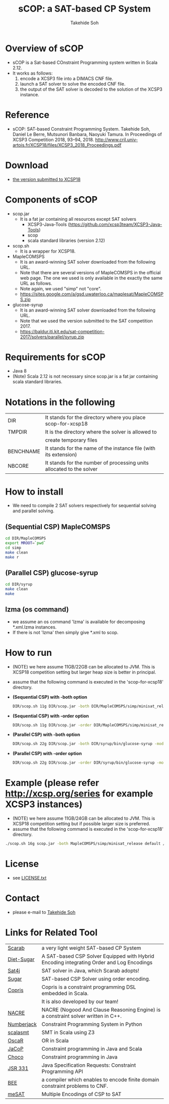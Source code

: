 #+TITLE: sCOP: a SAT-based CP System
#+AUTHOR: Takehide Soh
#+OPTIONS: ^:nil toc:nil H:2 num:nil

#+HTML_HEAD: <!-- Global site tag (gtag.js) - Google Analytics -->
#+HTML_HEAD: <script async src="https://www.googletagmanager.com/gtag/js?id=UA-6313627-5"></script>
#+HTML_HEAD: <script>
#+HTML_HEAD:   window.dataLayer = window.dataLayer || [];
#+HTML_HEAD:  function gtag(){dataLayer.push(arguments);}
#+HTML_HEAD:  gtag('js', new Date());
#+HTML_HEAD:  gtag('config', 'UA-6313627-5');
#+HTML_HEAD: </script>

#+HTML_HEAD: <link rel="stylesheet" type="text/css" href="../myhome.css" />

#+STYLE: <style type="text/css">
#+STYLE:<!--/*--><![CDATA[/*><!--*/
#+STYLE: div.figure { float:left; }
#+STYLE: /*]]>*/-->
#+STYLE: </style>

* Overview of sCOP
  - sCOP is a Sat-based COnstraint Programming system written in Scala 2.12.
  - It works as follows:
    1. encode a XCSP3 file into a DIMACS CNF file.
    2. launch a SAT solver to solve the encoded CNF file.
    3. the output of the SAT solver is decoded to the solution of the
       XCSP3 instance. 

* Reference
  - sCOP: SAT-based Constraint Programming System. Takehide Soh,
    Daniel Le Berre, Mutsunori Banbara, Naoyuki Tamura. 
    In Proceedings of XCSP3 Competition 2018, 93--94, 2018. http://www.cril.univ-artois.fr/XCSP18/files/XCSP3_2018_Proceedings.pdf

* Download
  - [[file:scop-for-xcsp18-180731.tar.gz][the version submitted to XCSP18]]

* Components of sCOP
  - scop.jar
    - It is a fat jar containing all resources except SAT solvers
      - XCSP3-Java-Tools (https://github.com/xcsp3team/XCSP3-Java-Tools)
      - scop
      - scala standard libraries (version 2.12)

  - scop.sh
    - It is a wrapper for XCSP18. 

  - MapleCOMSPS
    - It is an award-winning SAT solver downloaded from the following
      URL.
    - Note that there are several versions of MapleCOMSPS in the
      official web page. The one we used is only available in the
      exactly the same URL as follows.
    - Note again, we used "simp" not "core".
    - https://sites.google.com/a/gsd.uwaterloo.ca/maplesat/MapleCOMSPS.zip

  - glucose-syrup
    - It is an award-winning SAT solver downloaded from the following
      URL.
    - Note that we used the version submitted to the SAT competition 2017.
    - https://baldur.iti.kit.edu/sat-competition-2017/solvers/parallel/syrup.zip

* Requirements for sCOP
  - Java 8
  - (Note) Scala 2.12 is not necessary since scop.jar is a fat jar
    containing scala standard libraries.

* Notations in the following
| DIR       | It stands for the directory where you place scop-for-xcsp18          |
| TMPDIR    | It is the directory where the solver is allowed to                   |
|           | create temporary files                                               |
| BENCHNAME | It stands for the name of the instance file (with its extension)     |
| NBCORE    | It stands for the number of processing units allocated to the solver |

* How to install
  - We need to compile 2 SAT solvers respectively for sequential
    solving and parallel solving. 

** (Sequential CSP) MapleCOMSPS
#+BEGIN_SRC sh
cd DIR/MapleCOMSPS
export MROOT=`pwd`
cd simp
make clean
make r
#+END_SRC

** (Parallel CSP) glucose-syrup
#+BEGIN_SRC sh
cd DIR/syrup
make clean
make
#+END_SRC

** lzma (os command)
   - we assume an os command 'lzma' is available for decomposing *.xml.lzma instances.
   - If there is not 'lzma' then simply give *.xml to scop.

* How to run
  - (NOTE) we here assume 11GB/22GB can be allocated to JVM. This is
    XCSP18 competition setting but larger heap size is better in
    principal.
  - assume that the following command is executed in the 'scop-for-xcsp18' directory.
  - *(Sequential CSP) with -both option*
    #+BEGIN_SRC sh
    DIR/scop.sh 11g DIR/scop.jar -both DIR/MapleCOMSPS/simp/minisat_release default TMPDIR BENCHNAME
    #+END_SRC
  - *(Sequential CSP) with -order option*
    #+BEGIN_SRC sh 
    DIR/scop.sh 11g DIR/scop.jar -order DIR/MapleCOMSPS/simp/minisat_release default TMPDIR BENCHNAME
    #+END_SRC
  - *(Parallel CSP) with -both option*
    #+BEGIN_SRC sh
    DIR/scop.sh 22g DIR/scop.jar -both DIR/syrup/bin/glucose-syrup -model:-nthreads=NBCORE:-maxmemory=20000 TMPDIR BENCHNAME
    #+END_SRC
  - *(Parallel CSP) with -order option*
    #+BEGIN_SRC sh
    DIR/scop.sh 22g DIR/scop.jar -order DIR/syrup/bin/glucose-syrup -model:-nthreads=NBCORE:-maxmemory=20000 TMPDIR BENCHNAME
    #+END_SRC

* Example (please refer http://xcsp.org/series for example XCSP3 instances)
  - (NOTE) we here assume 11GB/24GB can be allocated to JVM. This is
    XCSP18 competition setting but if possible larger size is
    preferred. 
  - assume that the following command is executed in the 'scop-for-xcsp18' directory.
#+BEGIN_SRC sh
./scop.sh 16g scop.jar -both MapleCOMSPS/simp/minisat_release default /tmp examples/AllInterval-007.xml
#+END_SRC

* License
  - see [[file:LICENSE.txt][LICENSE.txt]]

* Contact
  - please e-mail to [[http://kix.istc.kobe-u.ac.jp/~soh/][Takehide Soh]]

* Links for Related Tool

| [[http://kix.istc.kobe-u.ac.jp/~soh/scarab/][Scarab]]     | a very light weight SAT-based CP System                                                  |
| [[http://kix.istc.kobe-u.ac.jp/~soh/dsugar/][Diet-Sugar]] | A SAT-based CSP Solver Equipped with Hybrid Encoding integrating Order and Log Encodings |
| [[http://www.sat4j.org][Sat4j]]      | SAT solver in Java, which Scarab adopts!                                                 |
| [[http://bach.istc.kobe-u.ac.jp/sugar/][Sugar]]      | SAT-based CSP Solver using order encoding.                                               |
| [[http://bach.istc.kobe-u.ac.jp/copris/][Copris]]     | Copris is a constraint programming DSL embedded in Scala.                                |
|            | It is also developed by our team!                                                        |
| [[https://github.com/crillab/nacre_mini][NACRE]]      | NACRE (Nogood And Clause Reasoning Engine) is a constraint solver written in C++.        |
| [[https://github.com/eomahony/Numberjack][Numberjack]] | Constraint Programming System in Python                                                  |
| [[http://code.google.com/p/scalasmt/][scalasmt]]   | SMT in Scala using Z3                                                                    |
| [[https://bitbucket.org/oscarlib/oscar][OscaR]]      | OR in Scala                                                                              |
| [[http://jacop.osolpro.com/][JaCoP]]      | Constraint programming in Java and Scala                                                 |
| [[http://www.emn.fr/x-info/choco-solver/][Choco]]      | Constraint programming in Java                                                           |
| [[http://jcp.org/en/jsr/detail?id%3D331][JSR 331]]    | Java Specification Requests: Constraint Programming API                                  |
| [[http://amit.metodi.me/research/bee/][BEE]]        | a compiler which enables to encode finite domain constraint problems to CNF.             |
| [[http://jason.matf.bg.ac.rs/~mirkos/Mesat.html][meSAT]]      | Multiple Encodings of CSP to SAT                                                         |

# | [[http://lara.epfl.ch/web2010/scp][SCP]]        | Constraint Programming in Scala using Z3                                                 |



